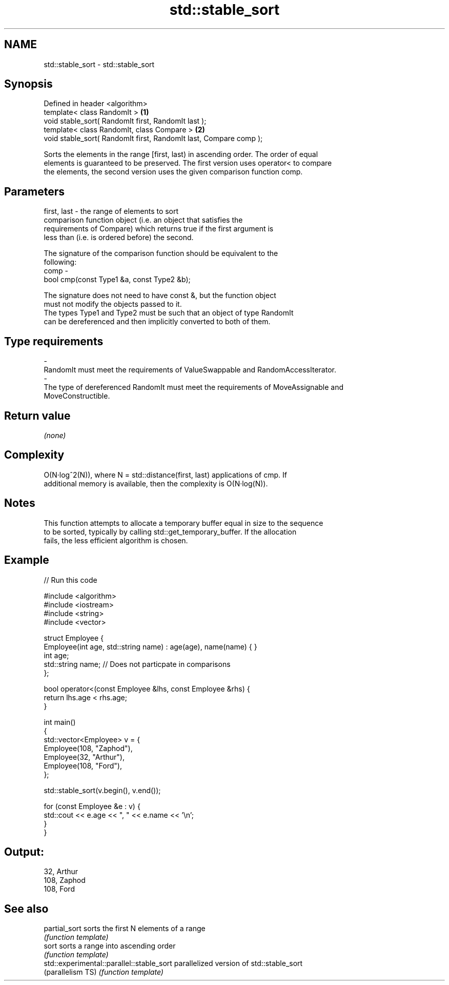 .TH std::stable_sort 3 "Nov 25 2015" "2.1 | http://cppreference.com" "C++ Standard Libary"
.SH NAME
std::stable_sort \- std::stable_sort

.SH Synopsis
   Defined in header <algorithm>
   template< class RandomIt >                                       \fB(1)\fP
   void stable_sort( RandomIt first, RandomIt last );
   template< class RandomIt, class Compare >                        \fB(2)\fP
   void stable_sort( RandomIt first, RandomIt last, Compare comp );

   Sorts the elements in the range [first, last) in ascending order. The order of equal
   elements is guaranteed to be preserved. The first version uses operator< to compare
   the elements, the second version uses the given comparison function comp.

.SH Parameters

   first, last - the range of elements to sort
                 comparison function object (i.e. an object that satisfies the
                 requirements of Compare) which returns true if the first argument is
                 less than (i.e. is ordered before) the second.

                 The signature of the comparison function should be equivalent to the
                 following:
   comp        -
                  bool cmp(const Type1 &a, const Type2 &b);

                 The signature does not need to have const &, but the function object
                 must not modify the objects passed to it.
                 The types Type1 and Type2 must be such that an object of type RandomIt
                 can be dereferenced and then implicitly converted to both of them. 
.SH Type requirements
   -
   RandomIt must meet the requirements of ValueSwappable and RandomAccessIterator.
   -
   The type of dereferenced RandomIt must meet the requirements of MoveAssignable and
   MoveConstructible.

.SH Return value

   \fI(none)\fP

.SH Complexity

   O(N·log^2(N)), where N = std::distance(first, last) applications of cmp. If
   additional memory is available, then the complexity is O(N·log(N)).

.SH Notes

   This function attempts to allocate a temporary buffer equal in size to the sequence
   to be sorted, typically by calling std::get_temporary_buffer. If the allocation
   fails, the less efficient algorithm is chosen.

.SH Example

   
// Run this code

 #include <algorithm>
 #include <iostream>
 #include <string>
 #include <vector>
  
 struct Employee {
     Employee(int age, std::string name) : age(age), name(name) { }
     int age;
     std::string name;  // Does not particpate in comparisons
 };
  
 bool operator<(const Employee &lhs, const Employee &rhs) {
     return lhs.age < rhs.age;
 }
  
 int main()
 {
     std::vector<Employee> v = {
         Employee(108, "Zaphod"),
         Employee(32, "Arthur"),
         Employee(108, "Ford"),
     };
  
     std::stable_sort(v.begin(), v.end());
  
     for (const Employee &e : v) {
         std::cout << e.age << ", " << e.name << '\\n';
     }
 }

.SH Output:

 32, Arthur
 108, Zaphod
 108, Ford

.SH See also

   partial_sort                             sorts the first N elements of a range
                                            \fI(function template)\fP 
   sort                                     sorts a range into ascending order
                                            \fI(function template)\fP 
   std::experimental::parallel::stable_sort parallelized version of std::stable_sort
   (parallelism TS)                         \fI(function template)\fP 
